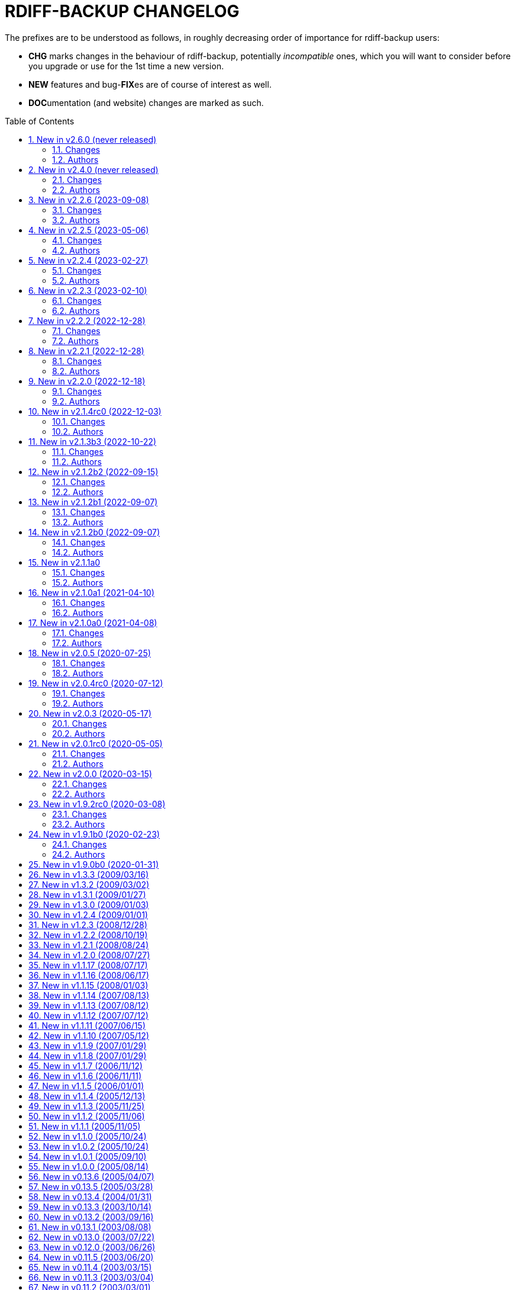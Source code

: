 = RDIFF-BACKUP CHANGELOG
:pp: {plus}{plus}
:sectnums:
:toc: preamble

The prefixes are to be understood as follows, in roughly decreasing order of importance for rdiff-backup users:

* *CHG* marks changes in the behaviour of rdiff-backup, potentially _incompatible_ ones, which you will want to consider before you upgrade or use for the 1st time a new version.
* *NEW* features and bug-**FIX**es are of course of interest as well.
* **DOC**umentation (and website) changes are marked as such.

== New in v2.6.0 (never released)

=== Changes

* CHG: introduce pyproject.toml to comply with PEP517 and PEP621, 
       normal users shouldn't notice a difference, packagers might need to 
       adapt, closes #757
* CHG: rdiff-backup executable under Windows is built with Python 
       3.12.0 and librsync 2.3.4, there shouldn't be any noticeable difference 
       for normal users
* CHG: rdiff-backup supports and hence is being tested with Python 3.9 
       to 3.12
* CHG: Remove RPM spec files from repository as outdated, check your 
       favourite distro if you need them, or ask us
* CHG: the API 200 has been removed from the code and isn't supported 
       anymore, i.e. rdiff-backup isn't compatible anymore with version 2.0
* CHG: the placeholder '%s' isn't accepted anymore in remote schemas, 
       use '{h}' instead
* DOC: add FAQ example of script validating free disk space before 
       starting a backup, increasing the chance to avoid a repository 
       corruption
* DOC: repository format changes have been moved to API changelog 
       documentation
* FIX: correct pyproject license to SPDX notation, closes #948
* FIX: regression of repository with long filenames could fail because 
       of wrong order, closes #869
* FIX: user and group names with UTF-8 characters can now be restored, 
       closes #938
* NEW: Git archives, also from GitHub, get enough information for 
       setuptools-scm resp.  setup.sh to properly identify the rdiff-backup 
       version; this might make packaging slightly easier
* NEW: Python module versions are saved as part of zip file for Windows 
       using pip freeze, closes #957
* NEW: rdiff-backup uses metadata like the checksum to validate the 
       need for a regression, greatly improving speed of regression.
* NEW: tox_smoke.ini for smoke tests with less dependencies, especially 
       without coverage, avoiding to write in root-protected paths, closes #949

=== Authors

* Eric L
* Patrik Dufresne


== New in v2.4.0 (never released)

=== Changes

* CHG: embed Python 3.11.0 on Windows and use latest PyInstaller, no 
       user should notice anything though
* CHG: man page for the old rdiff-backup CLI syntax has been removed
* CHG: option --override-chars-to-quote removed, use --chars-to-quote 
       instead, as generic option
* CHG: the old CLI syntax (the one without actions and sub-options) has 
       been removed, check the migration docs and examples for mappings 
       between old and new CLI, closes #793
* FIX: the bash completion would sometimes fail when trying to complete 
       _within_ already entered arguments
* FIX: there was a spurious warning about server deprecation, this has 
       disappeared because the old CLI isn't supported anymore, see #922

=== Authors

* Eric L


== New in v2.2.6 (2023-09-08)

=== Changes

* DOC: clarify in man-page that regress on non-failed repository can 
       only be forced with API 201, closes #878
* DOC: reference the installation of rdiff-backup under Windows using 
       Chocolatey
* DOC: refresh Windows documentation, removing obsolete instructions
* FIX: Call msvcrt.setmode under Windows only when main is called, 
       allowing for stdout and stderr to be captured by testing framework like 
       pytest, closes #885
* FIX: clarify that hard- and symlinks are not supported by 
       rdiff-backup under Windows (see #484 for enhancement), closes #880
* FIX: extended variables were not correctly written if content of file 
       hadn't changed and file was read-only (API 201).
* FIX: failed parsing of arguments would return code 2 for warnings 
       instead of 1 for errors
* FIX: quoting variables where not correctly propagated when set from 
       the command line (API 201).
* FIX: some new functions were needed with higher security level and 
       had to be sorted accordingly (API 201).
* FIX: test action would fail with empty error message when using API 
       201
* FIX: timezone was not always correctly calculated in countries with 
       historically changing DST, closes #902
* NEW: add environment variable RDIFF_BACKUP_API_VERSION to 
       artificially modify the API version dictionary, see the man page for 
       details.
* NEW: add warning that server will be called with deprecated CLI and 
       how to avoid the corresponding warning (see also the FAQ)
* NEW: there is now a weekly release with changelog for intermediate 
       testing available at 
       https://github.com/rdiff-backup/rdiff-backup/releases/tag/weekly

=== Authors

* BaelfireNightshd
* Eric L
* Klaatu symlink → gitlab.com/notklaatu
* Patrik Dufresne


== New in v2.2.5 (2023-05-06)

=== Changes

* DOC: fix man page to have correct arguments order in example, closes 
       #867
* FIX: cross-version issue with 2.0.5 complaining about KeyError 
       restrict_path, closes #872
* FIX: fail gracefully when connection(s) can't be setup e.g. in case 
       of network error, closes #868

=== Authors

* Eric L
* Frank Crawford


== New in v2.2.4 (2023-02-27)

=== Changes

* CHG: temp directory given by `--tempdir` isn't used as often as it 
       could to avoid cross-filesystems renaming errors (impossible to address 
       now)
* FIX: str object has no lstat attribute when using tempdir for full 
       repository file system, closes #850

=== Authors

* Eric L


== New in v2.2.3 (2023-02-10)

=== Changes

* DOC: add FAQ on how to handle 'No space left on device' messages, 
       closes #838
* DOC: better describe what is expected from commit messages, get rid 
       of DEV and WEB prefixes, as irrelevant to end-users changelog
* DOC: describe better principles of new CLI in migration documentation 
       and add 'remove' example, closes #830
* DOC: fixed some typos and formatting in the examples documentation
* DOC: fix example with outdated --check-destination-dir instead of 
       regress in man-page
* DOC: fix mangled list increments example call
* DOC: fix typo in examples because --print-statistics comes _after_ 
       backup command, closes #820
* DOC: Polish and document the Debian package build process and also 
       how to trigger new builds at the rdiff-backup PPA on Launchpad.net
* FIX: allow user to use curly braces for shell purposes in 
       remote-schema via format() double-up escape mechanism, closes #818
* FIX: avoid message about renaming over same inode when hardlinks' 
       metadata is modified but not content, closes #816
* FIX: CloseConnections doesn't wait for child prcesses to die, losing 
       output, closes #819
* FIX: ignore instead of failing on strange unreadable symlink 'All 
       Users' on SMB share, closes #817

=== Authors

* Eric L
* Marc van der Sluys
* Otto Kekäläinen
* Trevor E Cordes
* Y.D.X


== New in v2.2.2 (2022-12-28)

=== Changes

* FIX: pipeline would create sdist without manpages because asciidoctor 
       wasn't installed, closes #813

=== Authors

* Eric L


== New in v2.2.1 (2022-12-28)

=== Changes

* CHG: the man pages generated from asciidoc are available under dist/ 
       instead of build/ (that should be only relevant to packagers)
* FIX: log messages of regression would be too verbose at level INFO/5
* FIX: man pages are pre-generated from asciidoc to avoid one 
       dependency at package time and avoid trying to package librsync.dll 
       under MacOS, closes #807
* FIX: TypeError failure on class function with debug verbosity at 
       level 8 or 9
* NEW: Adds a --size option to the remove increments command that 
       causes it to add these increments' size to the lines showing the 
       removed increments.

=== Authors

* Eric L
* pcanning


== New in v2.2.0 (2022-12-18)

=== Changes

* DOC: add explanation to FAQ why rdiff-backup complains about 
       deprecated CLI when calling the server
* FIX: remove increments would fail uncontrolled if mandatory 
       --older-than option was forgotten, closes #802

=== Authors

* Eric L


== New in v2.1.4rc0 (2022-12-03)

=== Changes

* CHG: the remote directory/ies used for the 'test' action must exist 
       for the test to succeed (it was always the case under Windows but is 
       new for Linux)
* DEV: replace the multiple _safe_str functions through 
       utils.safestr.to_str
* DOC: add description on how to use a virtualenv to install 
       rdiff-backup without touching one's environment
* DOC: explain how to use a custom SSH port in man page and FAQ, closes 
       #130
* DOC: merge documentation from the website with the Git repo, closes 
       #215
* FIX: command line completion would fail on parameter --remote-schema
* FIX: failed to properly recognize remote OS as being Windows, closes 
       #788
* FIX: failure when trying to remove Extended Attributes on an NFS 
       share, closes #789
* FIX: fix remove increments action when empty directory can't be 
       removed, closes #765
* FIX: make Globals.set_all to work truly on all connections when 
       working across two servers (and not only one client and one server), 
       was necessary to make compare work when paths are quoted (especially 
       under Windows)
* FIX: remove some typos due to cut&paste in action tests, closes #785
* FIX: UNC path \\hostname\some\path would lose first backslash
* NEW: make --include-if-present work, it was documented but not 
       implemented

=== Authors

* Eric L


== New in v2.1.3b3 (2022-10-22)

=== Changes

* CHG: Update RPM specs to latest requirements and standards
* DEV: added pull request templates differentiating between doc and 
       code PRs
* DEV: add step test-built-windows to test built artifacts and avoid 
       unrunnable Windows binaries, closes #306
* DEV: add testing/action_backuprestore_test.py to Windows tests
* DEV: consolidate all Python and binary dependencies into 
       requirements.txt/requs/*.txt respectively bindep.txt, see DEVELOP.adoc 
       for details, closes #730
* DEV: enable selectiontest.py under Windows
* FIX: avoid abort on PermissionError if a locked source file had been 
       successfully backed up once, closes #619
* FIX: bash completion works for new _and_ old CLI, closes #725
* FIX: make Windows wheel runnable by adding rsync.dll and renaming 
       scripts, closes #733, #602
* FIX: recognizes now sub-path of root directory (X:/) as base path 
       under Windows, closes #620
* FIX: regression in fs abilities check on read-only files for 
       read-write actions remove and regress, closes #738
* NEW: new rdiff-backup wheels based on manylinux_2_28, compatible with 
       more recent Linux versions, closes #721
* NEW: the action plug-in `complete` makes writing completion scripts 
       beyond bash much easier, afficionados of alternative shells are called 
       to write their own, see docs/arch/completion.adoc for details

=== Authors

* Eric L
* Frank Crawford


== New in v2.1.2b2 (2022-09-15)

=== Changes

* DEV: use tox to call pyinstaller in a cleaner environment, addresses 
       #731
* DOC: Windows development docs aligned with pipeline and windows/tools 
       Vagrant/Ansible setup, closes #261
* FIX: locking doesn't fail on read actions when lockfile doesn't exist 
       because repository has been written only with API 200, closes #723
* FIX: remove circular dependency in meta to rpath to allow for newer 
       PyInstaller under Windows, closes #731
* FIX: stop failing on quoting while restoring sub-path of repo with 
       chars_to_quote, closes #722

=== Authors

* Eric L


== New in v2.1.2b1 (2022-09-07)

=== Changes

* CHG: embed Python 3.10.7 instead of 3.10.4 in Windows rdiff-backup, 
       shouldn't impact end-users
* CHG: stop supporting Python 3.6 and add Python 3.10 to supported 
       versions, Python 3.6 should still work but it was breaking the
       pipeline and isn't supported by python.org anymore
* DEV: remove dependency on importlib-metadata 1.x, it can be now any 
       version

=== Authors

* Eric L


== New in v2.1.2b0 (2022-09-07)

=== Changes

* CHG: (API 201 only) no more increments are created for files where 
       only metadata changed, this spares some disk space and inodes, thanks 
       to rknichols for the idea
* CHG: rdiff-backup is now compiled with Python 3.10.4 and Visual 
       Studio 2022, users shouldn't notice any difference beside the fact that
       rdiff-backup doesn't support (or even work) on Windows 7 and older
* CHG: rdiff-backup with API lower than 201 might fail on unlocked 
       repository because it doesn't know about the rdiff-backup-data/lock.yml 
       file
* CHG: remove support for python v2 from rdiff-backup-delete
* CHG: return codes have changed and are now more detailed, see 
       man-page for details
* CHG: start to introduce more specific return codes (1 for error, 2 
       for warning, 4 for single file error, etc), which can be combined (e.g. 
       3 for error _and_ warning), this will take time to introduce everywhere
* CHG: the Python library psutil has become an optional dependency of 
       rdiff-backup to implement secure locking
* DEV: Add psutil feature to utils to gather process information, as 
       well known psutil wasn't fit for purpose and this avoids an unnecessary 
       dependency.
* DEV: get rid of unused RepoShadow.update_quoting function
* DEV: introduce properly reference path, index, inc and type 
       (partially renamed from restore_....)
* DEV: remove RepoShadow.set_rorp_cache from API, make internal to 
       simplify
* DEV: split RET_CODE_FILE in RET_CODE_FILE_ERR AND _WARN so that file 
       warnings can be used to detect comparaison differences
* DEV: use file system object for two file systems in comparaison 
       action, closes #643
* DOC: add a man-page for rdiff-backup-delete, closes #301
* DOC: add note about old versions of Windows not being supported due 
       to Python support matrix, closes #715
* DOC: add workflow of actions and locations to architecture 
       documentation
* DOC: Clarify / correct the FAQ instructions on how to set the 
       timezone for `rdiff-backup` on Windows, and slightly reword the entry, 
       closes #692
* DOC: Clarify global options vs. action-specific options in new CLI 
       syntax in examples, closes #679
* DOC: document how to backup between case aware file systems (VFAT or 
       NTFS), closes #11
* DOC: include more docs in the Windows distribution, see issue #679
* DOC: new standard for graphics using diagrams.net/draw.io
* FIX: add message about temporary directory to no space left on 
       device, this impacts only cases where tempdir isn't explicitly set, 
       closes #624
* FIX: allow --buffer option while testing by logging to terminal as 
       string, closes #546
* FIX: (API 201 only) do not compress metadata files if the 
       --no-compression option is given, BEWARE that such a repo can't be read 
       by rdiff-backup 2.0, closes #402
* FIX: (API 201 only) when removing the first hardlink and adding a new 
       one, all hardlinks remain linked together in repo, closes #272
* FIX: ignore failing creation of a device and applying of ACLs in all 
       circumstances, makes rdiff-backup more robust on CIFSv1, closes #678
* FIX: --min/max-file-size options were acting like inclusion functions 
       where they should be considered exclusion ones, closes #466
* FIX: rdiff-backup would complain about enforced quoting overriding 
       suggested quoting even though they were the same
* FIX: Regression ErrorLog has no attribute write was fixed by 
       reintroducing the write function (as internal _write method), thanks to 
       @desseim for reporting, closes #686
* FIX: regress option in API 201 was actually still using the old API 
       function
* FIX: restoring from sub-path while selecting is now forbidden to 
       avoid data loss, workaround documented in FAQ, closes #463
* NEW: (API 201 only) regress action can be forced on a sane 
       repository, i.e. the last backup can be removed, closes #10
* NEW: (API 201 only) repositories are now locked to avoid concurrent 
       write actions, i.e. backup, regress and remove, it should work on NFS 
       as well, closes #415, closes #122
* NEW: define (imperfect) programmatic usage of rdiff-backup, see FAQ 
       for details, closes #703

=== Authors

* Eric L
* fireartist
* Guillaume Legrand
* Logan Stromberg
* maffe
* rknichols


== New in v2.1.1a0

=== Changes

* CHG: all messages have a proper prefix corresponding to their 
       severity (ERROR, WARNING, etc...)
* CHG: human readable list of increments with size has slightly changed 
       and is in the same order as the list _without_ size for consistency
* CHG: placeholder for version parts in remote schema are Vx, Vy and Vz 
       to align with -V for --version (and reserve small v for verbosity)
* CHG: rdiff-backup-delete: improve performance on gzip files by 
       directly using gzip command
* CHG: remove the possibility to change chars-to-quote between backup 
       calls, this feature never really worked properly anyway
* CHG: requoting a repository can be enforced using --chars-to-quote, 
       use with care
* DEV: align Windows Vagrant build pipeline with GitHub build pipeline
* DEV: Added patch for Python 3.11 as per bpo-39573 to replace Py_TYPE 
       with Py_SET_TYPE, closes #633
* DEV: align more actions and meta plugins interfaces, add generic 
       plugins module
* DEV: change default version string to make it parsable
* DEV: documented how to get information about missing code lines in 
       coverage
* DEV: for API 201, the fs_abilities module moved to locations as they 
       are only used from repositories and directories
* DEV: generic user/group functions have been moved to utils/usrgrp
* DEV: improved execution output during tests so that commands can be 
       more easily reused
* DEV: improve plugins documentation and add meta plugins docs
* DEV: mapping modules (filenames quoting, hardlinks, longnames and 
       owners users/groups) have been moved to locations/map package for 
       better encapsulation
* DEV: new test function commontest.rdiff_backup_action using the new 
       CLI interface
* DEV: remote functions in Main and backup are deprecated from the API 
       and replaced by class methods in _repo_shadow and _dir_shadow
* DEV: RORPath and RPath classes are now PathAlike and can be safely 
       output as string, closes #84
* DEV: server process can be remotely debugged using rpdb and netcat
* DEV: the restrict mode and path options are specific to the server 
       action, and not generic
* DEV: Vagrant / Ansible build pipeline relies on ansible-core 2.12 and
       collections
* DEV: Windows is now part of the test pipeline even if tests are 
       limited, closes #347
* DOC: add FAQ regarding support of too slow file systems like exFAT 
       and ZFS on SMB, closes #595
* DOC: add FAQ to document GUI and WebUI for rdiff-backup, closes #594
* DOC: Convert documentation from Markdown to AsciiDoc, closes #537
* DOC: docs/DEVELOP.md link in readme was 404.
* DOC: updated installation and migration instructions for CentOS, RHEL 
       & Co using COPR or EPEL
* DOC: updated Windows developer guide for python 3.9 and x64, linking 
       error explained, thanks to @rstarkov
* FIX: backslashes were removed too eagerly in locations, making the 
       use of Windows paths impossible, closes #585
* FIX: calling with remote-schema containing the new server action 
       would fail with NoneType not being iterable, closes #565
* FIX: catch properly long name errors under Windows, closes #558
* FIX: describe implications of undetected case sensitivity and 
       trailing space/period and reduce severity, closes #583
* FIX: do not return an error if no increment is old enough to be 
       removed, closes #616
* FIX: exclude symlinks in first place under Windows to avoid symlink 
       not being of correct type, closes #608
* FIX: handling of RDIFF_BACKUP_VERBOSITY was broken after recent 
       changes
* FIX: ignore bad file descriptor (errno 9/EBADF) error impacting a 
       single file, closes #611
* FIX: improve handling of connection errors with clearer message, 
       closes #564
* FIX: issues with trailing spaces/periods on NTFS file system under 
       Linux are now properly detected and such characters quoted, closes #579
* FIX: rdiff-backup-delete: delete metadata from 
       win_access_control_lists
* FIX: rdiff-backup-delete: permissions error when trying to delete 
       file or folder
* NEW: output runtime information with parsed arguments in debug mode, 
       to help support
* NEW: parsable list of increments is in YAML format for easier parsing
* NEW: parsable output in YAML for the compare action

=== Authors

* Eric L
* Frank Crawford
* Patrik Dufresne
* Roman Starkov
* ToM
* user-na

== New in v2.1.0a1 (2021-04-10)

=== Changes

* FIX: 64 bits version compiled with PyInstaller for Windows couldn't
       find its module rdiff_backup, closes #555

=== Authors

* Eric L

== New in v2.1.0a0 (2021-04-08)

=== Changes

* CHG: Add no-compression defaults for videos .webm and tar
       zStandart-compressed files .tzst
* CHG: depend on importlib-metadata instead of setuptools to get
       rdiff-backup veersion, closes #418
* CHG: man page rdiff-backup-old(1) describes the old CLI,
       rdiff-backup(1) the new one
* CHG: option --test-server will test all servers even if one fails,
       returning 1 in such case, 2 if the parameters were incorrect, output
       has also slightly changed.
* CHG: option --version outputs extended version information when used
       in API versions above 200
* CHG: Pickle protocol raised from 1 to 4, it shouldn't impact older
       versions of rdiff-backup as protocol 4 is known since Python 3.4 and
       the protocol version is recognized automatically on the receiving end
* CHG: rdiff-backup now supports the newly released Python 3.9 and
       stops supporting the obsolete Python 3.5.
* CHG: restoring a specific increment requires now the use of
       '--restore' parameter
* CHG: the host placeholder in the remote schema is now '\{h}', '%s' is
       deprecated.
* CHG: the old command line interface without explicit actions is
       considered deprecated
* CHG: the Windows build uses Python 3.9 instead of Python 3.7 (nobody
       should notice)
* DEV: action plugins are described and implemented as context manager
* DEV: add coding conventions under docs/CODING.md to be followed by
       developers and reviewers. This is a living document which will be
       expanded over time.
* DEV: add docs/api folder with API description to be followed and API
       v200.
* DEV: added coding rules for sorting of items like functions,
       variables, methods, classes, etc.
* DEV: add Globals.PICKLE_PROTOCOL constant and raise it's version from
       1 to 4
* DEV: add new package rdiffbackup.locations for directory and
       repository modules.
* DEV: add requirements.txt to help GitHub detect our dependencies and
       warn about security flaws, closes #434
* DEV: all API interfaces are marked directly in the code with @API to
       simply recognition while coding.
* DEV: document docstrings and import recommendations.
* DEV: documented that compatibility functions are to have a postfix
       `_compat<API>`.
* DEV: Explain or remove many asserts throughout the code, closes #398
* DEV: fix issue in ACL tests when user isn't named like group
* DEV: increase crossversion check to old version 2.0.5
* DEV: introduction of an 'actions' plug-in interface described in the
       architecture documentation.
* DEV: Make flake8 check python scripts and simplify
       rdiff-backup-statistics
* DEV: make it easier to use and test rdiff-backup directly from the
       Git repo under Windows using Vagrant
* DEV: man page can be generated from markdown
* DEV: migrate from Travis-CI (thanks for all the fish) to GitHub
       actions for our CI/CD pipeline
* DEV: pin specific version of pyenv-win in Travis CI so that changes
       don't make the pipeline without control
* DEV: prefix all internal functions, variables and classes with
       underscore to get more clarify in the code
* DEV: reduce max complexity to 20 by simplfiying more functions,
       mostly using mapping dictionaries
* DEV: reduce max complexity to 30 and rename CompareRecursive to
       compare_recursive.
* DEV: Re-write tox.ini to make sure that also sub-processes are part
       of the coverage calculation, raises test coverage above 80%
* DEV: TempFile.new(_in_dir) is replaced by RPath.get_temp_rpath
* DEV: there is a new namespace 'rdiffbackup' for new/clean code
       according to strategy.
* DOC: add architecture documentation for better understanding of the
       overall code structure
* DOC: add hint on how to use batch file under Windows
* DOC: add how to use Microsoft's OpenSSH from 32-bits rdiff-backup,
       closes #494, closes #496
* DOC: clarify in the man page(s) that only slashes are allowed in
       selection patterns under Windows, closes #531
* DOC: clarify selection principles in man-page that pattern matching
       doesn't resolve relative vs. absolute paths and that it is done on the
       complete path, closes #533
* DOC: clarify that the host part belongs together with the double
       colons, closes #480
* DOC: comparaison of old and new Command Line Interface added to the
       migration documentation
* DOC: comparaison of old and new Command Line Interface added to the
       migration documentation
* DOC: docs/migration.md describes how to install rdiff-backup side by
       side and use old versions 'forever', closes #523
* DOC: document how to use Putty as SSH client thanks to @xastor in #496
* DOC: document more clearly that rdiff-backup 1.x and 2.x are
       incompatible, closes #513
* DOC: explain the prefixes used in the changelog with focus on
       potentially incompatible __CH__an__G__es, closes #436
* DOC: make the installation instructions for other Linux and UN*X-OID
       e.g. BSD systems using PyPI more complete, considering build
       dependencies. Closes #487
* DOC: man page has been clarified regarding --no-hard-links option
* FIX: avoid breaking on non-readable files, causing ListError, closes
       #34, closes #245
* FIX: avoids MemoryError on Windows when compiling for 64 bits, closes
       #453
* FIX: cross device link error on ZFS with project quota, closes #519
       (#522)
* FIX: get rid of spurious resource warnings due to subprocess still
       running, closes #165
* FIX: longnames are correctly reversed when regressing a failed
       back-up, closes #9
* FIX: PID handling when process is interrupted now works properly
       under Windows.
* FIX: setting tempdir under Windows might fail with error about mix of
       bytes and str, closes #540
* FIX: support long paths under Windows 10 v1607 or later, once enabled
       in registry/GPO (see Windows README for details), closes #236
* FIX: When using the --remove-older-than option with --tempdir, the
       --tempdir
* NEW: both 32 and 64 bits version of rdiff-backup are now built for
       Windows
* NEW: new action 'info' to output system information, try
       'rdiff-backup info'
* NEW: option --api-version to explicitly set the actual API version,
       maximum version is 201, default is 200, compatible with 2.0.x
* NEW: rdiff-backup has a `--help` parameter, closes #280
* NEW: rdiff-backup has a new interface with actions and sub-options,
       use `--new --help` to get the help
* NEW: rdiff-backup has the concept of API version between client and
       server
* NEW: rdiff-backup-statistics has --help and --version options
* NEW: the current rdiff-backup version can be used in the remote
       schema with 'x.y.z' being split as placeholders '\{vx}', '\{vy}', '\{vz}'
       so that one can install (via pip) and use a specific major/minor
       version of rdiff-backup (see the migration docs for details).

=== Authors

* Andrea Veri
* dgasaway
* Eric L
* Felix Yan
* Patrik Dufresne
* t9t

== New in v2.0.5 (2020-07-25)

=== Changes

* CHG: development status now set to stable in PyPI classifiers
* CHG: increased version of bundled Python Windows version from 3.7.5
       to 3.7.7. (#426)
* DEV: add measurement of test coverage to tox.ini and limit to 70% for
       further improvement, closes #113
* DEV: make CI pipeline faster by joining small jobs together to avoid
       VM creation overhead.
* DOC: add few development notes about profiling rdiff-backup for time
       and memory consumption

=== Authors

* Eric L

== New in v2.0.4rc0 (2020-07-12)

=== Changes

* CHG: explicitly refuse to back-up to exFAT because it doesn't handle
       properly case insensitive deletion of files, closes #38
* CHG: setuptools is a runtime dependency for installation and tests so
       that version appears correctly instead of DEV, closes #305
* CHG: testing explicitly for existence of tempdir might make certain
       setups fail now because tempdir was silently ignored
* DEV: Add a misc script to setup an ArchLinux as development platform
* DEV: add a new Vagrant configuration to do some smoke tests between
       the current/development version and any older one
* DEV: Add samba server with pre-defined shares to Windows vagrant
       setup to allow for more extensive tests on shares
* DEV: fix compatibility in rollsum and sum-size with rdiff 2.2/2.3
       leading to errors in librsynctest, closes #304
* DEV: function rpath.getdevnums now also returns the device type,
       block or char
* DEV: replace deprecated xattr.<verb>xattr with xattr.<verb> function,
       closes #177
* DOC: added clearer instructions for installing weak dependencies to
       support ACLs and EAs under CentOS and RHEL
* DOC: fix semi-broken nongnu.org links in manpages of rdiff-backup and
       rdiff-backup-statistics
* FIX: add python3-setuptools as a run time dependency to Debian
       package so --version works and doesn't output DEV, closes #305.
* FIX: address `PY_SSIZE_T` deprecation warning appearing under Python
       3.8 in the C code, closes #374
* FIX: avoid error module 'errno' has no attribute 'EDEADLOCK' under
       MacOSX, closes #366
* FIX: avoid issue with backslash at the end of file path under
       Windows, closes #395
* FIX: avoid TypeError: a bytes-like object is required, not 'str' when
       logging error message by fixing encoding, closes #380
* FIX: explicitly test existence of tempdir and avoid "Can't mix
       strings and bytes in path components" error, closes #367
* FIX: failed on certain device files with no such file or directory
       error, closes #401
* FIX: Force encoding of log file to be UTF-8 on all platforms and be
       lenient to avoid codec errors on logging, closes #356
* FIX: Improve handling of files in use under Windows, closes #392
* FIX: more meaningful error message when trying to test-server a local
       path, closes #396

=== Authors

* Andreas Olsson
* Eric L
* Jirka Vejrazka
* Neha S
* Otto Kekäläinen
* Patrik Dufresne

== New in v2.0.3 (2020-05-17)

=== Changes

* CHG: multimedia files with extensions ogv, oga, ogm and mkv aren't
       compressed any more.
* CHG: Rename CHANGELOG to CHANGELOG.md, format to markdown and fix
       references, closes #279
* FIX: handle properly include/exclude files with Windows/DOS endings,
       closes #357

=== Authors

* Eric L
* Jannis
* Patrik Dufresne

== New in v2.0.1rc0 (2020-05-05)

=== Changes

* CHG: return error code 2 instead of number of failed files during
       repo verification to have a consistent return code (1 would be any
       other kind of error, or 0 if everything is well), closes #338
* FIX: Added backticks to `<file>` in develop docs so missing word is
       shown, closes #303
* FIX: allow again to backup from and to Windows shares, closes #337
* FIX: avoid bytes/str object issue under MacOS/X while checking forks
       FS abilities, closes #320
* FIX: avoid charmap encoding errors during logging on Windows due to
       extended characters, closes #344
* FIX: avoid IndexError: string index out of range error when using
       accentuated characters in exclude/include patterns, closes #340
* FIX: avoid test error when using librsync >= 2.2 by adding -R rollsum
       to rdiff call in librsynctest, closes #304
* FIX: fail with meaningful error message on metadata mirror files with
       duplicate timestamps, closes #322
* FIX: sequence of exception leading to abort when logging tuple of
       bytes because of unreachable directory, closes #310
* NEW: Create a new rdiff-backup-delete script which can remove a file
       and all its history from a backup repository (use with care).
* NEW: option --allow-duplicate-timestamps to only warn about duplicate
       timestamps in metadata mirror files, use this option with care and only
       to clean an impacted backup repository.
* DOC: add Fedora and RHEL to installation instructions, and evoke
       Raspbian, closes #316
* DOC: Update installation steps to make them clearer to users
* DOC: improved installation and contributors documentation
* DEV: clarify version tag pattern and their influence on releases,
       closes #326
* DEV: much better automated installation of Windows development VM via
       Vagrant/Ansible
* DEV: errorsrecovertest test script to test recovering from old errors.

=== Authors

* albert-github
* dominicraf
* Eric L
* Otto Kekäläinen
* Patrik Dufresne
* Trevor Harmon

== New in v2.0.0 (2020-03-15)

=== Changes

* FIX: Add workaround to avoid error when backup directory is under the
       source directory (see issue #296), there is a warning but the backup
       can succeed.
* FIX: bytestotime() should return None on decode failure (Closes #295)
* NEW: add a unit test for bytestotime() in order to avoid a regression
       like issue #295.

=== Authors

* Eric L
* zjw

== New in v1.9.2rc0 (2020-03-08)

=== Changes

* FIX: UpdateError: Updated mirror temp file does not match source,
       Closes #237
* CHG: Add new logo and improve visual appeal of the README (Closes:
       #286) (#287)
* NEW: Add Windows developments documentations, closes #220
* FIX: do not fail when starting with uid/gid equal to maximum, avoid
       OverflowError on os.chown

=== Authors

* Eric L
* Patrik Dufresne
* zjw

== New in v1.9.1b0 (2020-02-23)

=== Changes

* FIX: remove too specific Debian packages from GitHub deployment,
       closes #263
* NEW: add a new tool to help generate the changelog (description in
       DEVELOP.md)
* DOC: new release rules and procedure added to docs/DEVELOP.md
* FIX: avoid double unquoting of increment file infos, closes #266
* FIX: versioning of Debian packages follows without glitch the overall
       tag based versioning.
* DEV: automate via Travis deployment pipeline release to PyPI and Test
       PyPI.
* FIX: remove some more ugly bytes output in strings using _safe_str,
       closes #238
* FIX: added and moved hardlinks were not correctly counted and
       restored, Closes #239
* FIX: rdiff-backup complained about missing SHA checksums of
       hardlinks, Closes #78
* FIX: avoid int is not iterable error when calling remote command on
       Windows
* DEV: flake8 checks only setup.py, src, testing and tools code.
* NEW: add support for SOURCE_DATE_EPOCH to override the build date,
       making reproducible builds possible.
* NEW: sparse files are handled more efficiently, if not compressed and
       depending on file system

=== Authors

* Bernhard M. Wiedemann
* Eric L
* Otto Kekäläinen
* Patrik Dufresne
* Stefan Seyfried
* zjw

== New in v1.9.0b0 (2020-01-31)

Different bug fixes, improvements in code and documentation - too many to list (Andreas Olsson, Andrew Foster, Arrigo Marchiori, bigbear3001, davekempe, David I.
Lehn, elMor3no, Eric Lavarde, Frank Crawford, Jiri Lunacek, joshn, Josh Soref, mestre, Oliver Lowe, orangenschalen, Otto Kekäläinen, owsla, Patrik Dufresne, Reio Remma, Rodrigo Silva, Stefan Seyfried, Wes Cilldhaire, zjw)

Add automated of different package formats (Otto Kekäläinen, Arrigo Marchiori, Eric Lavarde)

Add RDIFF_BACKUP_VERBOSITY environment variable (Eric Lavarde)

Add support for Python 3.5 to 3.8, remove support for Python 2.x (Eric Lavarde)

Fix OverflowError on 64-bit systems when backing up symlinks with uid or gid above INT_MAX.
Thanks to Michel Le Cocq for the bug report.
(Andrew Ferguson)

Start using Unicode internally for filenames.
This fixes Unicode support on Windows (Josh Nisly)

Don't print "Fatal Error" if --check-destination-dir completed successfully.
Thanks to Serge Zub for the suggestion.
(Andrew Ferguson)

Allow --test-server option to be combined with --restrict.
Thanks to Nick Moffitt for reporting the error.
Closes Ubuntu bug  #349072.
(Andrew Ferguson)

== New in v1.3.3 (2009/03/16)

Improve handling of incorrect permissions on backup repository during restore operation.
Closes Ubuntu bug #329722.
(Andrew Ferguson)

Don't crash on zlib errors.
Closes Debian bug #518531.
(Andrew Ferguson)

Make sticky bit warnings quieter while determining file system abilities.
Closes Savannah bug #25788.
(Andrew Ferguson)

Fix situation where destination file cannot be opened because of an access error.
Thanks to Dean Cording for the bug report.
(Andrew Ferguson)

Fix --compare-hash options on Windows.
Thanks to Serge Zub for the fix.

== New in v1.3.2 (2009/03/02)

Don't crash when filesystem can't set ACL.
Thanks to Matt Thompson for the bug report.
(Andrew Ferguson)

Fix Security Error when performing non-backup operations on Windows.
Thanks to Tommy Keene for the bug report.
(Andrew Ferguson)

Properly disable hardlinks by default on Windows.

Fix Python 2.2 compatibility.
Closes Savannah bug #25529.
(Andrew Ferguson)

Fix typo which caused failure when checking if another rdiff-backup process is running on Windows.
Thanks to Ryan Hughes for the bug report.
(Andrew Ferguson)

Disable hardlinks by default on Windows when performing operations such as --compare, etc.
Thanks to Ryan Hughes for the bug report.
(Andrew Ferguson)

Change --min-file-size and --max-file-size to agree with man page.
These options no longer include files, and will only apply to regular files.
Thanks to Johannes Jensen for the suggestion.
(Andrew Ferguson)

Improve error message if regress operation fails due to Security Violation.
Thanks to Grzegorz Marszalek for the bug report.
(Andrew Ferguson)

== New in v1.3.1 (2009/01/27)

Improve support for handling too long filenames under Windows.
Too long  directory names and paths are still a problem.
(Andrew Ferguson)

Print more helpful error messages when the remote command cannot be started on Windows.
Thanks to Dominic for the bug report.
(Andrew Ferguson)

Fix --test-server option when used with remote Windows clients.
Thanks to Thanos Diacakis for testing.
(Andrew Ferguson)

Fix --override-chars-to-quote option.
(Andrew Ferguson)

Fix typo in robust.py which broke error reporting.
Closes Savannah bug #25255.

Ignore Windows errors caused by too long filenames;
the files are not yet backed-up, but the backup process is no longer halted.
(Andrew Ferguson)

== New in v1.3.0 (2009/01/03)

New option: --use-compatible-timestamps, which causes rdiff-backup to use - as the hour/minute/second separator instead of :.
Enabled by default on systems which require : to be escaped.
(Oliver Mulatz)

Allow rdiff-backup to backup files which it cannot read, but can change the permissions of.
(Andrew Ferguson)

Take start and end times from same system so that the elapsed time printed in the statistics is not affected by time zone.
(Andrew Ferguson)

Properly fix escaping DOS devices and trailing periods and spaces;
now supports native Windows and Linxu/FAT32.
(Andrew Ferguson)

== New in v1.2.4 (2009/01/01)

Disable escaping trailing spaces and periods for now since it broke remote restores.
Thanks to Dominic for reporting the issue.
(Andrew Ferguson)

== New in v1.2.3 (2008/12/28)

The official Windows build now includes the librsync patch for files > 4GB.
This requires the Visual C{pp} 2008 redistributable, available from Microsoft.

The epoch is now a valid date.
Closes Savannah bug #24814.
(Andrew Ferguson)

Report that connection has dropped if filesystem operation returns ENOTCONN.
Closes Ubuntu bug #219920.
(Andrew Ferguson)

Print a more helpful error message if we get an error while reading an old current_mirror marker.
This can happen because it has been locked or deleted by a just-finished rdiff-backup process.
Closes Ubuntu bugs #88140 and #284506.
(Andrew Ferguson)

Do not backup reparse points on native Windows.
Thanks to John Covici for reporting the issue.
(Andrew Ferguson)

Support comments in rdiff-backup's ACL files and quote the quoting character properly if user changed it.
(Patch from Oliver Mulatz)

Print a more helpful error message if we cannot read the backup destination.
Closes Ubuntu bug #292586 (again).
(Andrew Ferguson)

Print a more helpful error message if we cannot write to the backup destination.
(Andrew Ferguson)

Add ETIMEDOUT to the list of recoverable errors;
when irrecoverable, a ConnectionError is raised.
Closes Ubuntu bug #304659.
(Andrew Ferguson)

Suppress warnings about the deprecated sha module in Python 2.6.
We'll remove this after rdiff-backup is ported to Python 3.
(Patch from Josh Nisly)

Test for symlink permissions now produces a functioning symlink.
Thanks to Julien Poffet for reporting the issue.
(Andrew Ferguson)

Fix for crash when deleting read-only files on Windows.
(Patch from Josh Nisly)

Fix for Python 2.2 in win_acls.py (Closes Savannah bug #24922).

Throttle verbosity of listattr() warning messages from 3 to 4.
(Andrew Ferguson)

Escape trailing spaces and periods on systems which require it, such as Windows and modern Linux with FAT32.
(Andrew Ferguson)

Print nicer error messages in rdiff-backup-statistics (without tracebacks).
Closes Ubuntu bug #292586.
(Andrew Ferguson)

Properly handle EINVAL "Invalid argument" errors when setting extended attributes.
Thanks to Kevin Fenzi for reporting the issue.
(Andrew Ferguson)

Add warning message if pyxattr is below version 0.2.2.
(Andrew Ferguson)

Add "Stale NFS file handle" (ESTALE) to the list of recoverable errors.
Thanks to Guillaume Vachon for reporting the issue.
(Andrew Ferguson)

Workaround for broken support for symlink extended attributes in pyxattr <  0.2.2.
Thanks to Leo Bergolth for reporting the issue.
(Andrew Ferguson)

Handle ELOOP ("Too many levels of symbolic links") error when reading extended attributes from symlinks.
Closes Savannah bug #24790.
(Andrew Ferguson)

Inform the user of which file has failed if an exception occurs during a rename operation.
(Andrew Ferguson)

== New in v1.2.2 (2008/10/19)

Automatically resume after a failed initial backup.
(Patch from Josh Nisly)

Improve compatibility between Unix and remote native Windows client.
It is now possible to use SSH daemons other than Putty on Windows.
(Andrew Ferguson)

Print a more informative error message if the user's remote shell prints extraneous information before rdiff-backup runs.
(Andrew Ferguson)

Don't backup Windows ACLs if the --no-acls option is specified.
Thanks to Richard Metzger for reporting the issue.
(Andrew Ferguson)

Add error handling and logging to Windows ACL support;
fixes Windows backup to SMB share.
Improve test in fs_abilities to determine if Windows ACLs are supported.
(Andrew Ferguson)

Add a warning message if extended attributes support is broken by the filesystem (such as with older EncFS versions).
(Andrew Ferguson)

Improve handling of Windows ACLs by switching to API functions which understand inherited ACEs;
fixes support for Windows 2000.
(Andrew Ferguson)

Support extended attributes on symbolic links.
(Andrew Ferguson)

On Mac OS X, read the com.apple.FinderInfo extended attribute since it is the only storage location for the 'busy' (Z) Finder attribute.
(Andrew Ferguson)

Properly fix "AttributeError: RPath instance has no attribute 'inc_compressed'" bug.
Fix in 1.1.12 was in correct place, but wrong solution.
(Andrew Ferguson)

Improve support for Python 2.5, which refactored the built-in exceptions so that SystemExit and KeyboardInterrupt no longer derive from Exception.
Closes support request #106504.
(Andrew Ferguson)

Adjust --exclude-if-present option to support directories, symlinks, device files, etc.
Closes bug #24192.
Thanks to Vadim Zeitlin for the suggestion.

== New in v1.2.1 (2008/08/24)

Produce a new binary for Windows which includes the Python for Windows Extensions.
Thanks to Shohn Trojacek for reporting the problem.

Disable hardlinks by default when backup source or restore destination is on Windows.
(Andrew Ferguson)

Properly catch KeyboardInterrupt on Python 2.5.
(Andrew Ferguson)

Don't crash if a CacheIndexable tries to clear a non-existent cache entry, since the entry must already be cleared.
(Andrew Ferguson)

== New in v1.2.0 (2008/07/27)

Fall back on the Python make_file_dict function when the filename contains non-ASCII characters.
(Andrew Ferguson)

Ignore Extended Attributes which have Unicode characters outside the current system representation.
These will be correctly handled when rdiff-backup switches to Python 3, which will have full Unicode support.
(Andrew Ferguson)

== New in v1.1.17 (2008/07/17)

Move make_file_dict_python so that it is run on the remote end instead of the local end.
This improves performance for Windows hosts since it eliminates the lag due to checking os.name.
It also makes the Windows design parallel to the Posix design, since the Windows method now returns a dictionary across the wire.
(Andrew Ferguson)

Catch EPERM error when trying to write extended attributes.
(Andrew Ferguson)

Allow rdiff-backup to be built into a single executable on Windows using py2exe ("setup.py py2exe --single-file").
(Patch from Josh Nisly)

Properly handle uid/gid comparison when the metadata about a destination file has become corrupt.
Closes Debian bug #410586.
(Andrew Ferguson)

Properly handle hardlink comparison when the metadata about a destination hardlink has become corrupt.
Closes Debian bug #486653.
(Andrew Ferguson)

Fix typo in fs_abilities noticed by Martin Krafft.
Add EILSEQ ("Invalid or incomplete multibyte or wide character") to the list of recoverable errors.
Thanks to Hanno Stock for catching that.
(Andrew Ferguson)

Catch another reasonable error when reading EAs.
(Andrew Ferguson)

Use the Python os.lstat() on Windows.
(Patch from Josh Nisly)

Support for Windows ACLs.
(Patch from Josh Nisly and Fred Gansevles)

Fix user_group.py to run on native Windows, which lacks grp and pwd Python modules.
(Patch from Fred Gansevles)

Optimize --check-destination and other functions by determining the increment files server-side instead of client-side.
(Patch from Josh Nisly)

Actually make rdiff-backup robust to failure to read an ACL because the file cannot be found.
(Andrew Ferguson)

Get makedist working on Windows.
(Patch from Josh Nisly)

== New in v1.1.16 (2008/06/17)

Properly preserve hard links when the destination does not support them.
Thanks to Andreas Olsson for noticing the problem.
(Andrew Ferguson)

Fix another case where rdiff-backup fails because it has insufficient permissions on a file it owns.
Thanks to Peter Schuller for the test case.
(Andrew Ferguson)

Don't abort if can't read extended attributes or ACL because the path is considered bad by the EA/ACL subsystem;
print a warning instead.
Problem reported by Farkas Levente.
(Andrew Ferguson)

rdiff-backup-statistics enhancements suggested by James Marsh: flush stdout before running other commands, and add a --quiet option to suppress printing the "Processing statistics from session..." lines.
(Andrew Ferguson)

Don't set modification times for directories on Windows.
Also, assume that user has access to all files on Windows since there is no support for getuid().
(Patch from Josh Nisly)

Add Windows-specific logic for checking if another rdiff-backup process is running.
Do not try to handle non-existant SIGHUP and SIGQUIT signals on Windows.
(Patch from Josh Nisly)

Do not use inode numbers on Windows and gracefully handle attempts to rename over existing files on Windows.
(Patch from Josh Nisly)

Finally fix 'No such file or directory' bug when attempting to regress after a failed backup.
(Patch from Josh Nisly)

Improve Unicode support by escaping Unicode characters in filenames when printing them in log messages from eas_acls.py.
(Fix from Saptarshi Guha)

Handle Windows' lack of getuid(), getgid(), hardlinks and symlinks in fs_abilities.py.
Use subprocess.Popen() on Windows since it does not support os.popen2().
(Patch from Josh Nisly)

Let setup.py accept arguments on Windows.
(Patch from Josh Nisly)

Get cmodule.c building natively on Windows.
(Patch from Josh Nisly)

Don't give up right away if we can't open a file.
Try chmod'ing it even if we aren't root or don't own it, since that can sometimes work on AFS and NFS.
Closes Savannah bug #21202.
(Andrew Ferguson)

Correctly handle updates to nested directories with unreadable permissions.
Thanks to John Goerzen for the bug report.
Closes Debian bugs #389134 and #411849.
(Andrew Ferguson)

Manpage improvements from Justin Pryzby.

Improve the handling of directories with many small files when backing-up over a network connection.
Thanks to Austin Clements for the test case.
(Andrew Ferguson)

Change high-bit permissions test to check both files and directories.
Improves rdiff-backup's support for AFS and closes Debian bug #450409.
(Patch from Marc Horowitz)

rdiff-backup-statistics now supports quoted repositories.
Closes Savannah bug #21813.
(Andrew Ferguson)

Add EBADF to the list of recoverable errors when fsync() is called.
This fixes an rdiff-backup error on AIX and IRIX.
Closes Savannah bug #15839.
(Fix from Peter O'Gorman)

Properly initialize new QuotedRPaths.
Fixes --list-at-time, etc.
when the target is remote.
(Andrew Ferguson)

== New in v1.1.15 (2008/01/03)

New feature: If quoting requirements change, rdiff-backup can requote the entire repository if user specifies the --force option.
(Andrew Ferguson)

Don't print the warning message about unsupported hard links if the user has specified the --no-hard-links option.
(Suggested by Andreas Olsson)

Print a more helpful error message when we get a "Result too large" error when trying to copy a file.
(Andrew Ferguson)

Fix bug where rdiff-backup fails after all increments are removed.
Closes Savannah bug #20291.
(Andrew Ferguson)

Don't assume that a file cannot be read simply becasue of the access permissions -- eg, NFS with (rw,all_squash) options.
Closes Savannah bug #21202.
(Based on patch from Marc Horowitz)

restore_set_root should check if it can read a particular directory before checking if "rdiff-backup-data" is contained in it.
Closes Savannah bug #21106.
(Patch from Alex Chapman)

Regress.restore_orig_regfile should check if directories can be fsync'd before doing so.
Fixes Savannah bug #21546.
(Patch from Marc Horowitz)

Rewrite quoting logic to independently check for escaping Windows special characters, non-ASCII chars, and uppercase chars.
(Andrew Ferguson)

Permit Unicode log messages.
(Andrew Ferguson)

== New in v1.1.14 (2007/08/13)

New release to work around Python bug.
EFTYPE is not defined in Python's errno module, but is necessary to check on BSD's.
(Andrew Ferguson)

== New in v1.1.13 (2007/08/12)

Properly pickle QuotedRPaths.
Fixes regress operation on quoted filesystems.
Closes Savannah bug #20570 reported by Morgan Read.
(Andrew Ferguson)

Warn if can't write extended attribute.
(Andrew Ferguson)

Gracefully handle situations where rdiff-backup tries to set the sticky bit on non-directory files on systems that don't support that action.
Thanks to Jim Nasby for the bug report.
(Andrew Ferguson)

Prevent the extended filenames / UTF-8 test from raising an exception on broken CIFS configurations which transform some characters to '?'.
Problem reported by Luca Cappe.
(Andrew Ferguson)

Cygwin on FAT32 hangs when trying to open a file named "aux".
Change the escape DOS devices test to use "con" instead.
(Andrew Ferguson)

Fix symlink behavior when filesystem is mounted via CIFS.
Closes Savannah bug #20342.
(Andrew Ferguson)

Fix "too many open files" bug when handling large directories.
Patch from Anonymous in Savannah bug #20528.

New options: --tempdir and --remote-tempdir.
The first one sets the directory that rdiff-backup uses for temporary files on the local system.
The second adds the --tempdir option with the given path when invoking rdiff-backup on remote systems.
(Andrew Ferguson)

Don't run the extended attributes test if rdiff-backup is run with the --no-eas option.
Prevents hang in isolated cases.
(Andrew Ferguson)

Don't throw an error when clearing extended attributes if they are not supported on the file.
(Andrew Ferguson)

== New in v1.1.12 (2007/07/12)

Use .dll as library file extension on Cygwin and Windows.
(Andrew Ferguson)

Avoid setting permissions to 000 because they're out of sync.
(Andrew Ferguson)

listxattr() can also throw EPERM error if not supported.
(Andrew Ferguson)

Do something sensible if we get an IOError while trying to appropriately log another exception.
(Andrew Ferguson)

Handle exception when get permission denied on a file while trying to establish case sensitivity on read-only side.
(Andrew Ferguson)

Finally solve AttributeError due to no 'inc_compressed' attribute that occured during some regress operations.
(Andrew Ferguson)

Squash bug where --check-destination-dir or regress operation failed after crash when --force option was not used.
RPath's are now properly pickled.
(Andrew Ferguson)

Workaround for tempfile.TemporaryFile() having different behavior on Windows/Cygwin.
(Andrew Ferguson)

Make --check-destination-dir handle quoted situations.
(Andrew Ferguson)

Handle quoted current_mirror markers and clean-up the listing of increments with quoted names.
(Andrew Ferguson)

Warn if file modification time is before 1970.
(Andrew Ferguson)

== New in v1.1.11 (2007/06/15)

Fix typo in Main.py introduced in 1.1.9 (Andrew Ferguson)

FIFOs don't have extended attributes -- don't try to access them.
(Andrew Ferguson)

Fix for bug #19612 -- Incorrect line broke --no-compression option.
(Fix by Thiago in bug comment)

Fix for bug #19896 -- symlink() doesn't work on a CIFS-mounted Windows share.
(Jonathan Hankins)

Fix for bug #19895 -- eliminate traceback for special file detection on CIFS mounts.
(Jonathan Hankins)

== New in v1.1.10 (2007/05/12)

New --exclude-if-present option (i.e.
--exclude-if-present .nobackup).
(Jeff Strunk).

Use signal 0 rather than signal.NSIG when testing if another rdiff-backup is still running.
(Patch from Sébastien Maret)

Sockets don't have extended attributes -- don't try to access them.
(Patch from Andrew Ferguson.)

Fix restore from read-only bug -- rx perms on a repository directory are enough, no need for write perms when restoring.
(patch from Andrew Price)

Fix --list-increments bug in set_must_escape_dos_devices.
(Marc Dyksterhouse)

== New in v1.1.9 (2007/01/29)

Cygwin generates OSError when changing permissions on partitions.
(Patch from Andrew Ferguson.)

Fix fs_abilities.py patch error with set_escape_dos_devices.
(Marc Dyksterhouse)

Glob escaping support via backslash.
(Andrew Price)

== New in v1.1.8 (2007/01/29)

Cygwin generates EACCESS on fsync -- so accept it rather than dieing.
(Marc Dyksterhouse).

Add "FilenameMapping.set_init_quote_vals" security exception.
(Marc Dyksterhouse)

Escape DOS device filenames when necessary.
Adjust DOS filename quoting to work properly with cygwin.
(Marc Dyksterhouse)

Allow for preservation of FinderInfo for folders and fix typo in Time.py.
(Patch from Andrew Ferguson.)

Test for symlink permissions support to avoid unnecessary syscalls on platforms that don't support them.
(Patch from Andrew Ferguson.)

RPM specfile update from Gordon Rowell.

== New in v1.1.7 (2006/11/12)

Fix showstopper problem on OSX handling pre-1.1.6 rdiff-backup metadata.
(Patch from Andrew Ferguson.)

== New in v1.1.6 (2006/11/11)

Man page update from roland link:mailto:devzero@web.de[devzero@web.de].

--min-file-size/--max-file-size support.
(Patch from Wout Mertens.)

Mac OS X Extended Attributes support.
(Patch from Andrew Ferguson.)

Preserve Mac OS X 'Creation Date' field across backups.
(Patch from Andrew Ferguson.)

Set symlink permissions properly.
(Patch from Andrew Ferguson.)

Selection fix: empty directories could sometimes be improperly excluded if certain include expressions involving a non-trailing '**' were used.
Bug reported by Toni Price.

A few minor changes to help rdiff-backup back up to an SMB/CIFS share.
Thanks to Cengiz Gunay for testing.

Fix a traceback due to an off-by-1 error in "--remove-older-than nB".

Fix a security violation when restoring from a remote repository.
(Patch from Charles Duffy.)

Added times like "Mon Jun 5 11:00:23 1997" to the recognized time strings.
(Suggested by Wolfgang Dautermann.)

== New in v1.1.5 (2006/01/01)

rdiff-backup will now exit by default if it thinks another rdiff-backup process is currently working on the same repository.

Empty error_log, mirror_metadata, extended_attribute, and access_control_lists files will no longer be gzipped (suggestion by Hans F.
Nordhaug).

Fix for restoring files in directories with really long names.

Added supplementary rdiff-backup-statistics utility for parsing rdiff-backup's statistics files (originally based off perl script by Dean Gaudet).

rdiff-backup should now use much less memory than v1.1.1-1.1.4 if you have lots of hard links.

== New in v1.1.4 (2005/12/13)

Quoting should be enabled only as needed between case-sensitive and non-case-sensitive systems (thanks for Andrew Ferguson for report).

Files with ACLs will not be unnecessarily marked as changed (bug report by Carsten Lorenz).

Fix for common KeyError bug introduced in v1.1.3.

== New in v1.1.3 (2005/11/25)

Regression metadata bug introduced with 1.1.1/1.1.2 fixed.

rdiff-backup should now give a clean error message (no stack traces!) when aborted with control-C, killed with a signal, or when the connection is lost.

When removing older than, delete empty increments directories

Long filename bug finally fixed (phew).
rdiff-backup should now correctly mirror any file that it can read.

Due to very detailed error report from Yoav, fixed a "Directory not empty" error that can arise on emulated filesystems like NFS and EncFS.

Cleaned up remove older than report, and also stopped it from deleting current data files if you specify a time later than the current mirror.

== New in v1.1.2 (2005/11/06)

This version corrects a packaging error in v1.1.1, which was totally broken.

== New in v1.1.1 (2005/11/05)

rdiff-backup now writes SHA1 sums into its mirror_metadata file for all regular files, and checks them when restoring.

The above greatly increases the size of the mirror_metadata files, so diff them for space efficiency, as suggested by Dean Gaudet.

Added two new comparison modes: full file (using the --compare-full or --compare-full-at-time) or by hash (--compare-hash and --compare-hash-at-time).

Applied Alec Berryman's patch to update the no-compression regexp.

Alec Berryman's fs_abilities patch is supposed to help with AFS.

Fixed filename-too-long crash when quoting.

Patched carbonfile support, re-enabled it by default.

== New in v1.1.0 (2005/10/24)

Refactored fs_abilities for more flexibility.
In particular, avoid quoting if both source and destination file systems are case-insensitive.

Increased buffer sizes by factor of 4, because everyone probably has 4 times as much RAM now as when I originally picked those values.

When possible, fsync using a writable file descriptor.
This may help with cygwin.
(Requested/tested by Dave Kempe.)

Support req 104755: Added --preserve-numerical-ids option, which makes rdiff-backup preserve uids/gids instead of unames/gnames.
(Suggested by Wiebe Cazemier)

Fix for bug #14799 reported by Bob McKay:  Crash when backing up files with high permissions (like suid) to some FAT systems.

== New in v1.0.2 (2005/10/24)

Fix for spurious security violation from --create-full-path (reported by Mike Bydalek).

Fix for bug 14545 which was introduced in version 1.0.1:  Quoting caused a spurious security violation.
(Important for Mac OS X)

An error reading carbonfile data on Mac OS X should no longer cause a crash.
(Thanks to Kevin Horton for testing.)

Carbonfile support now defaults to off, even if the system appears to support it.
It can be manually enabled with the --carbonfile switch.
If you know something about Mac OS X and want to look at the carbonfile code so it can be re-enabled by default, please do so :) (help available from list)

== New in v1.0.1 (2005/09/10)

Fix for "'filetype' of type exceptions.KeyError" error when restoring.
Test case provided by Davy Durham.
(The problem was the mirror_metadata file could become un-synced when a file is deleted when rdiff-backup is running and later the directory that file is in gets deleted.)

Librsync signature blocksize now based on square root of file length.

rdiff-backup now writes its PID to current_mirror marker (suggested by Kevin Spicer).

fsync_directories defaults to None, to avoid errors in testing (suggestion by Charles Duffy).

bug#14209: Security bug with --restrict-read-only and --restrict-update-only allowed file statting and directory listing outside path.
Bug with --restrict option allowed writes outside path.
(Reported by Charles Duffy.)

bug #14304: Python 2.2 compatibility spoiled by device files.

lchown no longer required, which is good news for Mac OS X 10.3.

== New in v1.0.0 (2005/08/14)

Handle cases of junk uid/gids better on 64bit systems.
(Bug report by Nick Bailey)

Filenames in the file_statistics*gz files are now quoted the same way as filenames in the metadata file (LF \=> \n and \ \=> \).

Fix from Paul P Komkoff Jr for uid typo in text_to_entrytuple.

bug#12726: fix regressing of devices while running as non-root -- zero length files are created as placeholders.

bug#13476: must always compare device numbers when we compare inode numbers -- fix a non-fatal problem with hardlinks when a filesystem is moved to another device (and the inodes don't change).

bug#13475: correct an UpdateError when backing up hardlinks with EAs and/or ACLs.

debian bug#306798: SELinux security attributes can not be removed and rdiff-backup should not fail when it fails to remove them from temp files.
fix from Konrad Podloucky.

bug#12949: eliminate an exception during fs abilities testing on OS X 10.4.
fix from Daniel Westermann-Clark.

patch#4136: OSX filename/rsrc has been deprecated for some time, and as of OSX 10.4 it causes log spam.
the new proper use is filename/..namedfork/rsrc.
fix from Daniel Westermann-Clark.

Log EACCES from listxattr rather than raising an exception -- this can happen when the repository has permission problems.

Added Keith Edmunds patch adding the --create-full-path option.

Fixed selection bug reported by Daniel Richard G.

bug#13576: You can now back ACLs to a computer that doesn't have the posix1e module.

bug#13613: Fix for overflow error that could happen when backing up files with dates far in the future on a 64bit machine to a 32 bit one.

Symlink ownership should be preserved now.
Reported by Naoki Takebayashi and others.

== New in v0.13.6 (2005/04/07)

Fixed timezone bug.
Hopefully this is the last one.
(Thanks to Randall Nortman for bug report.)

Added fix for listing/restoring certain bad archives made when there was a timezone bug.
(Thanks to Stephen Isard)

********** Serious bug fix ************ If a directory in the source directory was replaced by certain symlinks, then if later backups failed they could cause files in the directory that the symlink pointed to to be deleted!
Much thanks to Alistair Popple for pointing this bug out and providing a test case.

== New in v0.13.5 (2005/03/28)

Added error-correcting fsync suggestion by Antoine Perdaens.
rdiff-backup may work better with NFS now.

Fix by Dean Gaudet for --calculate-average mode (it broke somewhere in 0.13.x).

Fix for regress warning code:  rdiff-backup should warn you if you are trying to back up a directory into itself.

Fix for restoring certain directories when not run as root.

Now when determining group permissions check supplementary groups as well as main group.
(Bug report by Ryan Castle.)

Fixed bug which could cause crash when backing up 3 or more hard linked files and the first gets deleted during processing.
(Thanks to Dean Gaudet for bug report.)

Fixed user/group restoring error noticed by Fran Firman.

Checked in Robert Shaw's --chars-to-quote patch

Treated hard link permission problem on Mac OS X by applying suggestion by David Vasilevsky

Dean Gaudet's patch fixes "--restrict /" option.

Added Robert Shaw's --exclude-fifo, --include-symbolic-links, etc.
options.

Added Maximilian Mehnert's fix for too many open files bug.

== New in v0.13.4 (2004/01/31)

Checked in patch by John Goerzen to support Mac OS X Finder information.
As John says:

____
Specifically, it adds storage of:

* 4-byte creator
* 4-byte type
* integer flags
* dual integer location Much thanks to John for adding this useful feature all by himself!
____

Added --compare and --compare-at-time switches for comparing a directory with the backup information saved about it.
Thanks to Erik Forsberg, who noticed that this feature was missing.

Regressing and restoring should now take less memory when processing large directories (noticed by Luke Mewburn and others).

When regressing, remove mirror_metadata and similar increments first.
This will hopefully help regressing a backup that failed because disk was full (reported by Erik Forsberg).

Fixed remote quoting errors found by Daniel Drucker.

Fixed handling of (lack of) daylight savings time.
Earlier bug would cause some files to be marked an hour later.
Thanks to Troels Arvin and Farkas Levente for bug report.

Altered file selection when restoring so excluded files will not be deleted from the target dir.
The old behavior was technically intended and documented but not very convenient.
Thanks to Oliver Kaltenecker for bug report.

Fixed error when --restrict path given with trailing backslash.
Bug report by Åke Brännström.

Fixed many functions like --list-increments, --remove-older-than, etc.
which previously didn't work with filename quoting.
Thanks to Vinod Kurup for detailed bug report.

== New in v0.13.3 (2003/10/14)

Fixed some of the --restrict options which would cause spurious violation errors.

--list-changed-since and --list-at-time now work remotely.
Thanks to Morten Werner Olsen for bug report.

Fixed logic bug that could make restoring extremely slow and waste memory.
Thanks for Jacques Botha for report.

Fixed bug restoring some directories when mirror_metadata file was missing (as when made by 0.10.x version).

Regressing and restoring as non-root user now works on directories that contain unreadable files and directories as long as they are owned by that user.
Bug report by Arkadiusz Miskiewicz.
Hopefully this is the last of the unreadable file bugs...

Rewrote hard link tracking system.
New way should use less memory.

Fixed bug causing rdiff-backup to crash when backing up from system supporting EAs/ACLs to one that didn't.

== New in v0.13.2 (2003/09/16)

Change ownership policy and added --user-mapping-file and --group-mapping-file switches.
See man page for more information.

Added option --never-drop-acls to cause fatal error instead of dropping any acls or acl entries.
Thanks to Greg Freemyer for suggestion.

Specified socket type as SOCK_STREAM.
(Error reported by Erik Forsberg.)

Fixed bug backing up unreadable regular files and directories when rdiff-backup is run by root on the source site and non-root on the destination side.
(Reported by Troels Arvin and Arkadiusz Miskiewicz.)

If there is data missing from the destination dir (for instance if a user mistakenly deletes it), only warn when restoring, instead of exiting with error.

Fixed bug in EA/ACL restoring, noticed by Greg Freemyer.

Updated quoting of filenames and extended attributes names to match forthcoming attr/facl utilities.
Strange characters should now be properly escaped.

Fixed problems with --restrict options that would cause proper sessions to fail.
Thanks to Randall Nortman for error report.

Added new time specification by backup number.
So now you can '--remove-older-than 2B' or '--list-at-time 0B'.
Original suggestion by Alan Bailward.

File examples.html added to distribution;
examples section removed from man page.

Removed option --no-change-dir-inc-perms.
Instead when copying permissions to directory increments, mask with 0777.

== New in v0.13.1 (2003/08/08)

Restore of archives made by 0.10.x and earlier fixed, although hard link information is not restored unless it is current in the mirror.
(Bug reported by Jeff Lessem.)

Fixed problem with door files locally when repository is remote.
(Reported by Robert Weber.)

Patch by Jeffrey Marshall fixes socket/fifo recognition on Mac OS X (which apparently has buggy macros).

Patch by Jeffrey Marshall fixes --calculate-average mode, which seems to have broken recently.

rdiff-backup should now work and build with python 2.3.
Thanks to Arkadiusz Miskiewicz and Arkadiusz Patyk for bug reports and a patch.

rdiff-backup now builds and requires librsync 0.9.6.
This version should be much better than the old one and everyone should probably upgrade.
Much thanks to Donovan Baarda for all the work that went into this release.

== New in v0.13.0 (2003/07/22)

To prevent the buildup of confusing and error-prone options, the capabilities of the source and destination file systems are now autodetected.
Detected features include allowed characters, extended attributes, access control lists, hard links, ownership, and directory fsyncing.
Options such as --windows-mode, --chars-to-quote, --quoting-char, and --windows-restore-mode have been removed.

Now rdiff-backup supports user extended attributes (EAs).
To take advantage of this you will need the python module pyxattr and a file system that supports EAs.
Thanks to Greg Freemyer for valuable discussion.

Support for access control lists (ACLs) was also added.
An ACL capable file system and the python package pylibacl (which exports the posix1e module) are required.
Thanks to Greg Freemyer for valuable discussion.

Thanks to patches by Daniel Hazelbaker, rdiff-backup now reads and writes Mac OS X style resource forks!

**** Warning **** The above features are new to this development release, and it is difficult to test all the possibly combinations of source and destination file systems.
They should not be considered stable.
However, help would be appreciated testing these new features.

**** Warning #2 **** rdiff-backup records ACL and EA information in files designed to be compatible with the utilities "getfacl" and "getfattr".
However, there is a possible security hole in both these formats (see http://acl.bestbits.at/pipermail/acl-devel/2003-June/001498.html).
rdiff-backup's format will be fixed when getf{attr|acl}'s is.

Added --list-increment-sizes switch, which tells you how much space the various backup files take up.
(Suggested by Andrew Bressen)

Although it should be detected automatically, can avoid copying permissions to directory increments with --no-change-dir-inc-perms.
(Problem on FreeBSD when backing up sticky directories reported by Troels Arvin.)

Fixed bug with --check-destination and --windows-mode reported by Tucker Sylvestro.

The librsync blocksize is now chosen based on filesize.
This should make operations on large files faster (in some cases, orders of magnitude faster).
Thanks to Ty!
Boyack for bringing this issue to my attention.

== New in v0.12.0 (2003/06/26)

Fixed (?) bug that caused crash when file changes type from regular file in middle of download (reported by Ty!
Boyack).

Failure to construct regular file in regression/restoration only causes warning, not fatal error.

Removed --exclude-mirror option.
(Probably no one uses this, and it adds clutter.)

--include and --exclude options should work now with restores, with some speed penalty.

== New in v0.11.5 (2003/06/20)

Added EDEADLOCK to the list of skippable errors.
(Thanks to Dave Kempe for report.)

Added --list-at-time option at request of Farkas Levente.

Various fixes for backing up onto windows directories.
Thanks to Keith Edmunds for bug reports and testing.

Fixed possible crash when a file would be deleted while being processed (reported by Robert Weber).

Handle better cases when there are two files with the same name in the same directory.

Added --windows-restore switch, for use when when restoring from a windows-style file system to a normal one.
Use --windows-mode when backing up.

Scott Bender's patch fixes backing up hard links when first linked file is quoted.

== New in v0.11.4 (2003/03/15)

Fixed bug incrementing sockets whose filenames were pretty long, but not super long.
Reported by Olivier Mueller.

Added Albert Chin-A-Young's patch to add a few options to the setup.py install script.

Apparently fixed rare utime type bug.
Thanks to Christian Skarby for report and testing.

Added detailed file_statistics (in addition to session_statistics) as requested by Dean Gaudet.
Disable with --no-file-statistics option.

Minor speed enhancements.

== New in v0.11.3 (2003/03/04)

Fixed a number of bugs reported by Olivier Mueller:

....
Brought some old parts of the man page up-to-date.

Fixed bug if unrecoverable error on second backup to a directory.

Fixed spurious error message that could appear after a successful
backup.

--print-statistics option works again (before it would silently
ignored).

Fixed cache pipeline overflow bug.  This error could appear on
large remote backups when many files have not changed.
....

== New in v0.11.2 (2003/03/01)

Fixed seg fault bug reported by a couple sparc/openbsd users.
Thanks to Dave Steinberg for giving me an account on his system for testing.

Re-enabled --windows-mode and filename quoting.

Fixed selection bug:  In 0.11.1, files which were included in one backup would be automatically included in the next.
Now you can include/exclude files session-by-session.

Fixed ownership compare bug:  In 0.11.1, backups where the destination side was not root would preserve ownership information by recording it in the metadata file.
However, mere ownership changes would not trigger creation of new increments.
This has been fixed.

Added the --no-inode-compare switch.
You probably don't need to use it though.

If a special file cannot be created on the destination side, a 0 length regular file will be written instead as a placeholder.
(Restores should work fine because of the metadata file.)

Yet another error handling strategy (hopefully this is the last one for a while, because this stuff isn't very exciting, and takes a long time to write):

....
All recoverable errors are classified into one of three groups:
ListErrors, UpdateErrors, and SpecialFileErrors.  rdiff-backup's
reaction to each error is more formally defined (see the error
policy page, currently at
http://rdiff-backup.stanford.edu/error_policy.html).

rdiff-backup makes no attempt to recover or clean up after
unrecoverable errors.

However, it now uses fsync() to increment the destination
directory in a reversable way.  If there is an error, the next
backup will regress the destination directory into its state
before the aborted backup.

The above process can be done without a backup with the
--check-destination-dir option.
....

Improved error logging.
Instead of the old haphazard reporting method, which sometimes didn't indicate the file an error occurred on, now all recoverable errors are reported in a standard format and also written to the error_log.<time>.data file in the rdiff-backup-data directory.
Thanks to Dean Gaudet and others for repeatedly bugging me about this.

== New in v0.11.1 (2002/12/31)

*Warning* Various features have been removed from this version, so this is not a safe upgrade.
Also this version has less error checking, and, if it crashes, this version may be more prone to leave the destination directory in an inconsistent state.
I plan to look at these issues in the next version.
Also, this version is quite different from previous ones, so you cannot run version 0.11.1 on one end of a connection and any previous version on the other side.

The following features have been removed:

....
--mirror-only option:  If you just want to mirror something, use
rsync.  (Or you could use rdiff-backup and then just delete the
rdiff-backup-data directory, and then update the root mtime.)

--change-source-perms option:  This feature was pretty complicated
to implement, and if something happened to rdiff-backup during a
transfer, the old permissions could not be restored.

All "resume" related functionality, like --checkpoint-interval:
This was complicated to implement, and didn't seem to work all
that well.

Directory statistics file:  Although the session statistics file is
still generated, the directory statistics file no longer is,
because the new code structure makes it less inconvenient.

The various --exclude and --include options no longer work when
restoring.  This may be added later if there is demand.

--windows-mode and filename quoting doesn't work.  There have been
several requests for this in the past, so it will probably be
re-added in the next version.
....

Extensive refactoring.
A lot of rdiff-backup's code was structured as if it were still in one file, so it didn't make enough use of Python's module system.

Now rdiff-backup writes metadata (uid, gid, mtime, etc.) to a compressed text file in the rdiff-backup-data directory.
Here are some ramifications:

....
A user does not need root access on the destination side to record
file ownership information.

Some files may be recognized as not having changed based on this
metadata, so it may not be necessary to traverse the whole mirror
directory.  This can reduce file access on the destination side.

Even when the --no-hard-links option is given when backing up,
link relationships can be restored properly.  However, if this
option is given, mirror files will not be linked together.

Special file types like device and sockets which cannot be created
on the remote side for some reason can still be backed up and
restored properly.
....

Fixed bug with the --{include|exclude}-globbing-filelist options (reported by Claus Herwig).

Added --list-changed-since option to list the files changed since the given date, and added Bud Bruegger's patch to that.
The format and information this option provides will probably change in the near future.

Restoring is now pipelined for better high latency performance, and unchanged files in the target directory will not be recopied.

== New in v0.11.0 (2002/10/05)

If get a socket error from trying to create a socket whose name is too long, just skip file instead of exiting with error (bug report by Ivo De Decker).

Added --exclude-special-files switch, which excludes fifos, symlinks, sockets, and device files.

--windows-mode is now short for --windows-time-format --chars-to-quote A-Z: --no-hard-links --exclude-special-files.
Thanks to Paul-Erik Törrönen for some helpful windows info.

Multiple --include and --exclude statements can now be given in a single file.
See the documentation on --{include|exclude}-globbing-filelist.
Thanks to Henrik Lewander for pointing out that command line length could otherwise be a problem.

Fixed bug in filelist processing that ignored leading or trailing whitespace in filelists.
Now filenames with, for instance, trailing spaces can be used in filelists.
Filelists which took advantage of this bug for formatting may have to be edited.

Applied major/minor patch contributed by David S.
rdiff-backup should now correctly copy device files on platforms such as NetBSD.

It is now possible to restore from a read-only filesystem (before rdiff-backup would fail when trying to open log file).
Thanks to Gregor Zattler for bug report.

Fixed bug that prevented certain restores when the source directory was specified with a trailing backslash.

Added a bit more logging so it should be apparent which file was being processed when an error occurs (thanks to Gerd Knops for suggestion).

Fixed bug when using --chars-to-quote and directory deleted that has quoted characters in it.

== New in v0.10.1 (2002/09/16)

rdiff-backup should now correctly handle files larger than 2GB.
Thanks to Russ Allbery for telling me how to do this.

== New in v0.10.0 (2002/09/10)

Fixed bug, probably introduced in 0.9.3, which prevented restores from a local source to a remote destination.
Reported by Phillip Eby.

Fixed another bug reported by Phillip Eby, where restores would fail if rdiff-backup had only been run once and no increments were available.

A few man page additions regarding restoring, statistics, and --test-server (thanks to Gregor Zattler, Christopher Schanzle, and Tobias Polzin for suggestions).

Fixed comparison bug where rdiff-backup would unnecessarily report a directory as changed when its source size differed from its mirror size.
Thanks to Tim Allen for report.

== New in v0.9.5 (2002/08/09)

Fixed --verbosity option (now both -v and --verbosity work).
Thanks to Chris Dumont for report.

**** IMPORTANT **** Fixed serious permissions bug found by Robert Weber.
Previous versions in the 0.9.x branch would throw away high bit permissions (like the setuid and setuid bits).
This would be especially bad when running with the --change-source-perms operation.
Anyone running 0.9.0 - 0.9.4 should upgrade immediately.

Complain about --change-source-perms when running as root, as this option should not be necessary then.

Fixed bug with --windows-mode.
Thanks to Chris Grindstaff for report.

== New in v0.9.4 (2002/07/24)

Man page now correctly included in rpm.

To prevent confusion, rdiff-backup script does not have exec permissions until it is installed (thanks Jason Piterak).

Sockets are now replicated.
Why not?
(Suggestion by Mickey Everts)

Bad resuming information (because, say, it is left over from a previous version) should no longer cause exit, except when --resume is specified.

Better error handling in certain cases when errors occur in file reads (thanks to John Goerzen for report).

== New in v0.9.3 (2002/07/15)

Added --sleep-ratio option after hearing that rdiff-backup was too hard on hard disks (thanks to Steve Alexander for the suggestion).
Quick example:  --sleep-ratio 0.25 makes rdiff-backup sleep about 25% of the time.
Maybe this will help on bandwidth usage also.

Fixed -m/--mirror-only option.

Added --exclude-other-filesystems option.
Thanks to Paul Wouters for the suggestion.

Added convenience field TotalDestinationSizeChange (total change in destination directory - mirror change + increments change) to session_statistics file.

Handle a particular situation better where a file changes in a certain way while rdiff-backup is processing it.
Before rdiff-backup would just crash;
now it skips the file.
Thanks to Scott Bender for the bug report.

A couple interface fixes to --remove-older-than.

Added some security features to the protocol, so rdiff-backup will now only allow commands from remote connections.
The extra security will be enabled automatically on the client (it knows what to expect), but the extra switches --restrict, --restrict-update-only, and --restrict-read-only have been added for use with --server.

== New in v0.9.2 (2002/06/27)

Interface directly with librsync(.a|.so) instead of running "rdiff" command line utility.
This can significant save fork()ing time when processing lots of smallish files that have changed.
Also, rdiff is no longer required to be in the PATH.

Further speed optimizations, mostly reducing CPU consumption when scanning through unchanged files.

Fixed Path bug which could caused globbing and regexp include/exclude statements to malfunction when the base of the source directory was "/" (root of filesystem).
Thanks to Vlastimil Adamovsky for noting this bug.

Added quoting for spaces in directory_statistics file, hopefully making it easier to parse.

== New in v0.9.1 (2002/06/19)

Fixed some bad C.
Besides being unportable and leaking memory, it may have lead to someone's backup directory getting deleted (?).

Tweaked some error recovery code to make it more like 0.8.0.

Improved the installation a bit.

== New in v0.9.0 (2002/06/17)

Changed lots of the code to distribute as standard python package instead of single script.
Installation procedure is also different.

Speed optimizations - average user might see speed increase of 2 or more.

== New in v0.8.0 (2002/06/14)

Added --null-separator argument so filenames can safely include newlines in an include/exclude filelist.

Fixed bug that affected restoring from current mirror with the '-r now' option.

== New in v0.7.6 (2002/05/31)

Improved statistics support, and added --print-statistics and --calculate-average switches.
See the directory_statistics and session_statistics files in the rdiff-backup-data directory.

Major improvements to error correction and resuming.

Now signals SIGQUIT, SIGHUP, and SIGTERM are caught to exit more gracefully.

Fixed crankyness when --exclude-filelist is the last exclude option and it is given an empty file (thanks to Bryce C for report).

== New in v0.7.5 (2002/05/21)

Fixed resuming bug.

After a bit of empirical testing, increased Globals.conn_bufsize and enabled ssh compression by default (and also added --ssh-no-compression option).
This should speed up the "typical" remote session.

Fixed bug noticed by Dean Gaudet in processing of --(include|exclude)-filelist[-stdin] options when source directory was remote.

Fixed --include error reporting bug reported by Ben Edwards.

Small change so 'door' files and other unknown file types will be ignored.
(Thanks for Steve Simitzis for sending in a patch for this.)

Fixed bug noticed by Dean Gaudet where, unless the --change-source-perms option is specified, rdiff-backup wouldn't even attempt to open files lacking ownership permissions.

== New in v0.7.4 (2002/05/11)

Added new restore syntax and corresponding -r and --restore-as-of options.
For instance, "rdiff-backup -r 1/3/2002 /backup/foo out" will try to restore /backup/foo (a file on the mirror directory) to out, as it was January 3rd, 2002.
See man page for more information.

directory_statistics.<time>.data files will now be created in the directories underneath rdiff-backup-data/increments.
Just look at one to see what's inside.

Added extra options --chars-to-quote, --quoting-char, and --windows-mode, mostly to allow files whose names have colons (:) in them to be backed up to windows machines.

Now the -l and --list-increments switches can list the increments corresponding to any mirror file, not just the root directory.
Also the option --parsable-output was added to control whether the --list-increments output looks better for a human, or computer.

Improved remove-earlier-than handling so it should run approximately as fast locally and remotely.

Probably fixed bug noticed by Erminio Baranzini which caused rdiff-backup to try to preserve access times unnecessarily (the default is not preserve access times).

Rewrote a few large chunks of code for clarity and simplicity.

Allow extended time strings for the --remove-older-than option.

Added RESTORING section to the manual page because there seemed to be some general confusion about this.

hardlink_data, current_mirror, and a few other files now carry the .data extension (instead of .snapshot), to make it clearer they are not copies of source files.

== New in v0.7.3 (2002/04/29)

Fixed broken remote operation in v0.7.2 by applying (a variant of) Daniel Robbins' patch.
Also fixed associated bug in test set.

Fixed bug recognizing --[include|exclude]-filelist-stdin options, and IndexError bug reading some filelists.

--force is no longer necessary if the target directory is empty.

--include/--exclude/etc now work for restoring as they do for backing up.

Raised verbosity level for traceback output - if long log error messages are annoying you, set verbosity to 2.
Will come up with a better logging system later.

May have fixed a problem encountered by Matthew Farrellee and Kevin Spicer wherein the _session_info_list information was stored on the wrong computer.
This could cause rdiff-backup to fail when running after another backup that failed for a different reason.
May backport this fix to 0.6.0 later.

May have fixed a problem also noticed by Matthew Farrellee which can cause rdiff-backup to exit when a directory changes into a non-directory file while rdiff-backup is processing the directory.
(May also apply to 0.6.0).

Fixed a bug noticed by Jamie Heilman where restoring could fail if a recent rdiff-backup process which produced the backup set was aborted while processing a new directory.
(May also apply to 0.6.0)

== New in v0.7.2 (2002/04/11)

Added new selection options --exclude-filelist, --exclude-filelist-stdin, --exclude-regexp, --include-filelist, --include-filelist-stdin, --include-regexp.

_** WARNING **_ the --include and --exclude options have changed.
The new --include-regexp and --exclude-regexp are close to, but still different from the old --include and --exclude options.
See the man page for details.

Friendlier error reporting when remote connection doesn't start.

== New in v0.7.1 (2002/03/25)

Now by default .snapshot and .diff increments are compressed with python's internal gzip.
The new increments format is backwards compatible, but only rdiff-backup >0.7.1 will be able to restore if any gzipped increments are present.

Added --no-compression and --no-compression-regexp to control which files are compressed.

== New in v0.7.0 (2002/03/21)

Added hardlink support.
This is now the default, but can be turned off with --no-hardlinks.

Clarified a bit of the manual.

May have fixed a bug with remote handling of device files.

== New in v0.6.0 (2002/03/14)

Fixed some assorted manual "bugs".

Fixed endless loop bug in certain error recovery situation reported by Nick Duffek, and slightly changed around some other error correction code.

Switching to new version numbering system:  versions x.2n+1.x are unstable, versions x.2n.x are supposed to be more stable.

== New in v0.5.4 (2002/03/06)

Fixed bug present since 0.5.0 wherein rdiff-backup would make snapshots instead of diffs when regular files change.

May have fixed race condition involving rdiff execution.

== New in v0.5.3 (2002/03/03)

It turns out the previous version broke device handling.
Sorry about that..

== New in v0.5.2 (2002/03/02)

Fixed bugs which made rdiff-backup try to preserve mod times when it wasn't necessary, and exit instead of warning when it wasn't being run as root and found a file it didn't own.
(Reported by Alberto Accomazzi.)

Added some more error checking;
maybe this will fix a bug reported by John Goerzen wherein rdiff-backup can crash if file is deleted while rdiff-backup is processing it.

Changed locations of some of the temp files;
filenames will be determined by the tempfile module.

== New in v0.5.1 (2002/02/22)

When establishing a connection, print a warning if the server version is different from the client version.

When find rdiff error value 256, tell user that it is probably because rdiff couldn't be found in the path.

Fixed a serious bug that can apparently cause a remote backups to fail (reported by John Goerzen).

May have fixed a bug that causes recovery from certain errors to fail.

== New in v0.5.0 (2002/02/17)

Now every so often (default is 20 seconds, the --checkpoint-interval option controls it) rdiff-backup checkpoints by dumping its state to temporary files in the rdiff-backup-data directory.
If rdiff-backup is rerun with the same destination directory, it can either try to resume the previous backup or at least clean things up so the archive is consistent and accurate.

Added new options --resume, --no-resume, and --resume-interval, which control when rdiff-backup tries to resume a previous failed backup.

Fixed a bug with the --exclude-device-files option which caused the option to be ignored when the source directory was remote.

By default, if rdiff-backup encounters a certain kind of IOError (currently types 26 and 5) while trying to access a file, it logs the error, skips the file, and tries to continue.

If settings requiring an integer argument (like -v or --checkpoint-interval) are given a bad (non-integer) argument, fail with better explanation.

Fixed annoying logging bug.
Now no matter which computer a logging message originates on, it should be routed to the process which is writing to the logging file, and written correctly.
However, logging messages about network traffic will not be routed, as this will generate more traffic and lead to an infinite regress.

When calling rdiff, uses popen2.Popen3 and os.spawnvp instead of os.popen and os.system.
This should make rdiff-backup more secure.
Thanks to Jamie Heilman for the suggestion.

Instead of calling the external shell command 'stat', rdiff-backup uses os.lstat().st_rdev to determine a device file's major and minor numbers.
The new method should be more portable.
Thanks to Jamie Heilman for the suggestion.

All the file operations were examined and tweaked to try to minimize/eliminate the chance of leaving the backup directory in an inconsistent state.

Upon catchable kinds of errors, try to checkpoint before exiting so later rdiff-backup processes have more information to work with.

At the suggestion of Jason Piterak, added a --windows-time-format option so rdiff-backup will (perhaps) work under MS windows NT.

== New in v0.4.4 (2002/01/09)

Applied Berkan Eskikaya's "xmas patch" (I was travelling and didn't have a chance on Christmas).
He fixed important bugs in the --terminal-verbosity and --remove-older-than options.

Added an --exclude-device-files option, which makes rdiff-backup skip any device files in the same way it skips files selected with the --exclude option.

== New in v0.4.3 (2001/12/17)

Plugged another memory hole.
At first I thought it might have been python's fault, but it was all me.
If rdiff-backup uses more than a few megabytes of memory, tell me because it is probably another memory hole..

rdiff-backup is now a bit more careful about deleting temporary files it creates when it is done with them.

Changed the rpm spec a little.
The enclosed man page is gzipped and the package file is GPG signed (it can be checked with, for example, "rpm --checksig -v rdiff-backup-0.4.3-1.noarch.rpm").

rdiff-backup no longer checks the mtimes or atimes of device files.
Use of these times was inconsistent (sometimes writing to device files updates their times, sometimes not) and leads to unnecessary backing up of files.

== New in v0.4.2 (2001/11/19)

Significant speed increases (maybe 20% for local sessions) when dealing with directories that do not need to be updated much.

Fixed memory leak.
rdiff-backup should now run in almost constant memory (about 6MB on my system).

Enabled buffering of object transfers, so remote sessions can be 50-100%+ faster.

rdiff-backup now thinks it is running as root if the destination connection is root.
Thus rdiff-backup will preserve ownership even if it is not running as root on the source end.

If you abort rdiff-backup or it fails for some reason, it is now more robust about recovering the next time it is run (before it could fail in ways which made subsequent sessions fail also).
However, it is still not a good idea to abort, as individual files could be in the process of being written and could get corrupted.

If rdiff-backup encounters an unreadable file (or, if --change-source-perms is given, a file whose permissions it cannot change), it will log a warning, ignore the file, and continue, instead of exiting with an error.

== New in v0.4.1 (2001/11/9)

Now either the source, or the target, or both can be remote.
To make this less confusing, now rdiff-backup supports host::file notation.
So it is legal to run:

rdiff-backup bill@host1.net::source_file jones@host2.net::target

Also, the test suites have been improved and found a number of bugs (which were then fixed).

== New in v0.4.0 (2001/11/4)

Much of the rdiff-backup internals were rewritten.
The result should be better performance when operating remotely over a pipe with significant latency.
Also the code dealing with changing permissions is much cleaner, and should generalize later to similar jobs (for instance preserving atimes.)

Listing and deleting increments and restoring should work remotely now.
In earlier versions a file or directory had to be restored locally and then copied over to its final destination.

At the request of the FSF, a copy of the GPL has been included in the packaged distributions.
It is in the file "COPYING".

== New in v0.3.4 (2001/10/31)

A change in python from the 2.2a series to 2.2b series made remote backup on version 0.3.3 stop work, a small change fixes it.
(Thanks to Berkan Eskikaya for telling me about this.)

Listed some missing features/bugs on the manual page.

== New in v0.3.3 (2001/10/16)

Changed quoting system yet again after learning that the old system was not very portable between shells (thanks Hans link:mailto:hguevremont@eternitee.com[hguevremont@eternitee.com])

== New in v0.3.2 (2001/10/9)

Added --list-increments and --remove-older-than commands.
--list-increments will just tell you what increments you have and their dates.
This isn't anything you couldn't get from "ls", but it may be formatted more nicely.
The --remove-older-than command is used to delete older increments that you don't want, or don't have space for.

Also, on some systems ssh was adding a spurious "Broken pipe" message, even though everything went fine.
Maybe this version will prevent this confusing message.

== New in v0.3.1 (2001/9/11)

Fix for stupid bug - when running remotely as users with different uids, rdiff-backup now doesn't check the uid/gid.
Before it kept thinking that the files needed to be updated because they didn't have the right ownership.
This shouldn't have resulted in any data loss - just some unnecessary .rdiff files.
(Thanks to Michael Friedlander for finding this.)

Added check to make sure that rdiff exits successfully.

== New in v0.3.0 (2001/9/9 - Billennium edition)

rdiff-backup has been almost completely rewritten for v0.3.0, as it was for v0.1.0.
The main problem with versions 0.2.x was that the networking code was added to the not-remote-capable v0.1, and the result was unwieldy and prone to bugs when operating over a pipe.

There are some new features:

* Hopefully very few bugs, at least in basic file handling.
rdiff-backup has an extensive testing suite now, so it should be much more reliable.
* Complete support for reading and writing from and to files and directories that lack permissions, by temporarily changing them, and then changing them back later.
(See for instance the --change-source-perms switch.)  As I found out there is a lot to this, so much that I'm not sure in retrospect I should have bothered.
:-)
* New more standard format for increment files.
See https://www.w3.org/TR/NOTE-datetime for the time standard.
The old format, besides being less standard, didn't take timezones into account.
* In the initial mirroring, rdiff-backup only copies the files that it needs to, so it is much quicker when you almost have an initial mirror already.
You can even the --mirror-only switch and make rdiff-backup into a slow version of rsync.
* Terminal and file verbosity levels can be selected separately.
So if you like a lot in your backup.log/restore.log but not much on your terminal, or vice-versa, you can set them at different numbers.
* New --test-server option so if something goes wrong you can see if it is because the server on the other side isn't being initialized properly.
* New --no-rdiff-copy option, which disables using rdiff to move files across a connection (it will still be used to make increment files however).
If the bottleneck is not bandwidth but local disks/CPUs, this options should speed things up.

There are, however, a few negatives:

* rdiff-backup now requires Python version 2.2 or later.
Sorry for the inconvenience but I use the new features a lot.
* It may be slightly slower overall than versions 0.2.x - the remote code is cleaner, but probably has higher overhead.
At least on my computer, rdiff-backup is still quicker than rsync for local mirroring of large files, but for remote mirroring, rsync will usually be much quicker, because it uses a fairly low-overhead pipelining protocol.
* Any old increments are incompatible because they use a different date/time standard.
If this is a big deal, try mailing me.
A converter shouldn't be very difficult to write, but I didn't want to take the time unless someone really wanted it.

== New in v0.2.8 (2001/9/4)

Fixed two stupid bugs that would cause rdiff-backup to exit with an exception.
(I can't believe they were in there.)

== New in v0.2.7 (2001/8/29)

Added new long options --backup-mode and --verbosity which are equivalent to -b and -v.

rdiff-backup should be a little more resistant to the filesystem it is backup up changing underneath it (although it is not setup to handle this in general).
Thanks Alberto Accomazzi link:mailto:aaccomazzi@cfa.harvard.edu[aaccomazzi@cfa.harvard.edu] for these suggestions.

== New in v0.2.6 (2001/8/27)

Fixed bug where, for non-root users, rdiff-backup could, in the process of mirroring an unwritable directory, make the copy unwriteable and then fail.
Now rdiff-backup goes through and makes what it needs to be readable and writeable, and then changes things back at the end.
(Another one found by Jeb Campbell!)

== New in v0.2.5 (2001/8/26)

Added better error reporting when server throws an exception.

Fixed bug so that backed-up setuid files will also be setuid.

Now rdiff-backup thinks it's running as root only if both client and server are running as root (Thanks to Jeb Campbell for finding these previous two bugs).

Fixed miscellaneous Path bug that could occur in remote operation.

== New in v0.2.4 (2001/8/25)

Added more logging options that may help other track down a mysterious bug.

== New in v0.2.3 (2001/8/24)

Fixed typing bug that caused an Assertion Error in remote operation, thanks again to Jeb Campbell for finding it.

== New in v0.2.2 (2001/8/24)

Fixed bug in remote creation of special files and symlinks (thanks to Jeb Campbell link:mailto:jebc@c4solutions.net[jebc@c4solutions.net] for finding it).

Fixed another error report.

== New in v0.2.1 (2001/8/7)

Now if rdiff-backup isn't running as root, it doesn't try to change file ownership.

Fixed an error report.

Stopped flushing an open pipe to fix a race condition on IRIX.

== New in v0.2 (2001/8/3)

rdiff-backup can now operate in a bandwidth efficient manner (a la rsync) using a pipe setup with, for instance, ssh.

I was too hasty with the last bug fix and didn't deal with all filenames properly.
Maybe this one will work.

== New in v0.1.1 (2001/8/2)

Bug fix:  Filenames that may contain spaces, backslashes, and other special characters are quoted now and should be handled correctly.

== New in v0.1 (2001/7/15)

Large portion (majority?) of rdiff-backup was rewritten for v0.1.
New version highlights:

* No new features!
* No speed improvements!
It may even be slower...
* No bug fixes!
(ok maybe a few)

However, the new version is much cleaner and better documented.
This version should have fewer bugs, and it should be easier to fix any future bugs.
